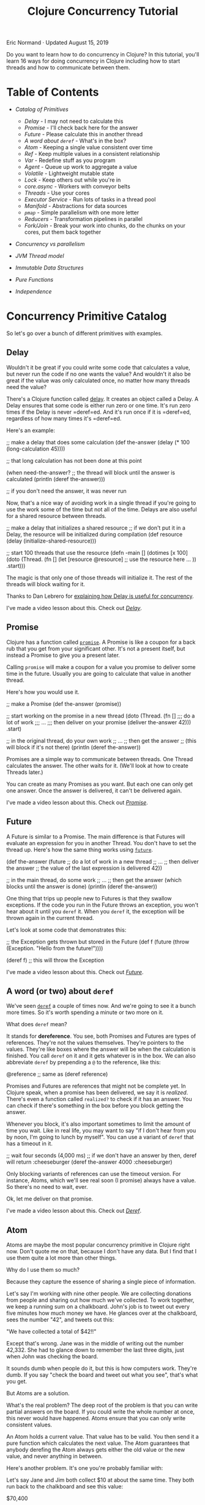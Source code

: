 #+title: Clojure Concurrency Tutorial
  :PROPERTIES:
  :CUSTOM_ID: clojure-concurrency-tutorial :CLASS: entry-title
  :END:

Eric Normand · Updated August 15, 2019

Do you want to learn how to do concurrency in Clojure? In this tutorial, you'll
learn 16 ways for doing concurrency in Clojure including how to start threads
and how to communicate between them.

* Table of Contents
  :PROPERTIES:
  :CUSTOM_ID: table-of-contents
  :END:

-  [[catalog][Catalog of Primitives]]

   -  [[delay][Delay]] - I may not need to calculate this
   -  [[promise][Promise]] - I'll check back here for the answer
   -  [[future][Future]] - Please calculate this in another thread
   -  [[deref][A word about =deref=]] - What's in the box?
   -  [[atom][Atom]] - Keeping a single value consistent over time
   -  [[ref][Ref]] - Keep multiple values in a consistent relationship
   -  [[var][Var]] - Redefine stuff as you program
   -  [[agent][Agent]] - Queue up work to aggregate a value
   -  [[volatile][Volatile]] - Lightweight mutable state
   -  [[lock][Lock]] - Keep others out while you're in
   -  [[core.async][core.async]] - Workers with conveyor belts
   -  [[threads][Threads]] - Use your cores
   -  [[executorservice][Executor Service]] - Run lots of tasks in a thread pool
   -  [[manifold][Manifold]] - Abstractions for data sources
   -  [[pmap][=pmap=]] - Simple parallelism with one more letter
   -  [[reducers][Reducers]] - Transformation pipelines in parallel
   -  [[forkjoin][Fork/Join]] - Break your work into chunks, do the chunks on your cores, put
     them back together

-  [[secret][Concurrency vs parallelism]]
-  [[threadsjvm][JVM Thread model]]
-  [[ds][Immutable Data Structures]]
-  [[pure][Pure Functions]]
-  [[independence][Independence]]

* Concurrency Primitive Catalog
  :PROPERTIES:
  :CUSTOM_ID: catalog
  :END:

So let's go over a bunch of different primitives with examples.

** Delay
   :PROPERTIES:
   :CUSTOM_ID: delay
   :END:

Wouldn't it be great if you could write some code that calculates a value, but
never run the code if no one wants the value? And wouldn't it also be great if
the value was only calculated once, no matter how many threads need the value?

There's a Clojure function called [[https://clojuredocs.org/clojure.core/delay][delay]]. It creates an object called a Delay. A
Delay ensures that some code is either run zero or one time. It's run zero times
if the Delay is never =deref=ed. And it's run once if it is =deref=ed,
regardless of how many times it's =deref=ed.

Here's an example:

#+begin_example clojure
    ;; make a delay that does some calculation
    (def the-answer (delay (* 100 (long-calculation 45))))

    ;; that long calculation has not been done at this point

    (when need-the-answer?
      ;; the thread will block until the answer is calculated
      (println (deref the-answer)))

    ;; if you don't need the answer, it was never run
#+end_example

Now, that's a nice way of avoiding work in a single thread if you're going to
use the work some of the time but not all of the time. Delays are also useful
for a shared resource between threads.

#+begin_example clojure
    ;; make a delay that initializes a shared resource
    ;; if we don't put it in a Delay, the resource will be initialized during compilation
    (def resource (delay (initialize-shared-resource)))

    ;; start 100 threads that use the resource
    (defn -main []
      (dotimes [x 100]
        (doto (Thread. (fn []
                         (let [resource @resource]
                           ;; use the resource here ...
                           ))
          .start)))
#+end_example

The magic is that only one of those threads will initialize it. The rest of the
threads will block waiting for it.

Thanks to Dan Lebrero for [[http://danlebrero.com/2017/06/12/delay-clojure-forgotten-concurrency-primitive/][explaining how Delay is useful for concurrency]].

I've made a video lesson about this. Check out [[https://purelyfunctional.tv/lesson/delay/][/Delay/]].

** Promise
   :PROPERTIES:
   :CUSTOM_ID: promise
   :END:

Clojure has a function called [[https://clojuredocs.org/clojure.core/promise][=promise=]]. A Promise is like a coupon for a back
rub that you get from your significant other. It's not a present itself, but
instead a Promise to give you a present later.

Calling =promise= will make a coupon for a value you promise to deliver some time
in the future. Usually you are going to calculate that value in another thread.

Here's how you would use it.

#+begin_example clojure
    ;; make a Promise
    (def the-answer (promise))

    ;; start working on the promise in a new thread
    (doto (Thread. (fn []
                     ;;; do a lot of work
                     ;;; ...
                     ;;; then deliver on your promise
                     (deliver the-answer 42)))
      .start)

    ;; in the original thread, do your own work
    ;; ...
    ;; then get the answer
    ;; (this will block if it's not there)
    (println (deref the-answer))
#+end_example

Promises are a simple way to communicate between threads. One Thread calculates
the answer. The other waits for it. (We'll look at how to create Threads later.)

You can create as many Promises as you want. But each one can only get one
answer. Once the answer is delivered, it can't be delivered again.

I've made a video lesson about this. Check out [[https://purelyfunctional.tv/lesson/promise/][/Promise/]].

** Future
   :PROPERTIES:
   :CUSTOM_ID: future
   :END:

A Future is similar to a Promise. The main difference is that Futures will
evaluate an expression for you in another Thread. You don't have to set the
thread up. Here's how the same thing works using [[https://clojuredocs.org/clojure.core/future][=future=]].

#+begin_example clojure
    (def the-answer (future
                       ;; do a lot of work in a new thread
                       ;; ...
                       ;; then deliver the answer
                       ;; the value of the last expression is delivered
                       42))

    ;; in the main thread, do some work
    ;; ...
    ;; then get the answer (which blocks until the answer is done)
    (println (deref the-answer))
#+end_example

One thing that trips up people new to Futures is that they swallow exceptions.
If the code you run in the Future throws an exception, you won't hear about it
until you =deref= it. When you =deref= it, the exception will be thrown again in the
current thread.

Let's look at some code that demonstrates this:

#+begin_example clojure
    ;; the Exception gets thrown but stored in the Future
    (def f (future (throw (Exception. "Hello from the future!"))))

    (deref f) ;; this will throw the Exception
#+end_example

I've made a video lesson about this. Check out [[https://purelyfunctional.tv/lesson/future/][/Future/]].

** A word (or two) about =deref=
   :PROPERTIES:
   :CUSTOM_ID: deref
   :END:

We've seen [[https://clojuredocs.org/clojure.core/deref][=deref=]] a couple of times now. And we're going to see it a bunch more
times. So it's worth spending a minute or two more on it.

What does =deref= mean?

It stands for *dereference*. You see, both Promises and Futures are types of
references. They're not the values themselves. They're pointers to the values.
They're like boxes where the answer will be when the calculation is finished.
You call =deref= on it and it gets whatever is in the box. We can also abbreviate
=deref= by prepending a =@= to the reference, like this:

#+begin_example clojure
    @reference ;; same as (deref reference)
#+end_example

Promises and Futures are references that might not be complete yet. In Clojure
speak, when a promise has been delivered, we say it is /realized/. There's even a
function called =realized?= to check if it has an answer. You can check if there's
something in the box before you block getting the answer.

Whenever you block, it's also important sometimes to limit the amount of time
you wait. Like in real life, you may want to say "if I don't hear from you by
noon, I'm going to lunch by myself". You can use a variant of =deref= that has a
timeout in it.

#+begin_example clojure
    ;; wait four seconds (4,000 ms)
    ;; if we don't have an answer by then, deref will return :cheeseburger
    (deref the-answer 4000 :cheeseburger)
#+end_example

Only blocking variants of references can use the timeout version. For instance,
Atoms, which we'll see real soon (I promise) always have a value. So there's no
need to wait, ever.

Ok, let me deliver on that promise.

I've made a video lesson about this. Check out [[https://purelyfunctional.tv/lesson/deref/][/Deref/]].

** Atom
   :PROPERTIES:
   :CUSTOM_ID: atom
   :END:

Atoms are maybe the most popular concurrency primitive in Clojure right now.
Don't quote me on that, because I don't have any data. But I find that I use
them quite a lot more than other things.

Why do I use them so much?

Because they capture the essence of sharing a single piece of information.

Let's say I'm working with nine other people. We are collecting donations from
people and sharing out how much we've collected. To work together, we keep a
running sum on a chalkboard. John's job is to tweet out every five minutes how
much money we have. He glances over at the chalkboard, sees the number "42", and
tweets out this:

"We have collected a total of $42!!"

Except that's wrong. Jane was in the middle of writing out the number 42,332.
She had to glance down to remember the last three digits, just when John was
checking the board.

It sounds dumb when people do it, but this is how computers work. They're dumb.
If you say "check the board and tweet out what you see", that's what you get.

But Atoms are a solution.

What's the real problem? The deep root of the problem is that you can write
partial answers on the board. If you could write the whole number at once, this
never would have happened. Atoms ensure that you can only write consistent
values.

An Atom holds a current value. That value has to be valid. You then send it a
pure function which calculates the next value. The Atom guarantees that anybody
derefing the Atom always gets either the old value or the new value, and never
anything in between.

Here's another problem. It's one you're probably familiar with:

Let's say Jane and Jim both collect $10 at about the same time. They both run
back to the chalkboard and see this value:

$70,400

Great! They both pull out their calculators, type in the number, then add 10.
Jane finishes first, erases the chalkboard, and write $70,410. She runs back out
to get more donations. Then Jim erases the board. And writes $70,410. The same
number!

They both were following a correct algorithm. Get the number, add your
additions, then write it on the board. But when two people are involved, they
need to coordinate a little better. Again, this is dumb when people are doing
it, but it's what happens when threads share memory without coordination.

Let's see an example of using Atoms to prevent this problem.

#+begin_example clojure
    ;; create an Atom with initially no money
    (def donation-count (atom 0))

    ;; start 9 people collecting money (9 threads)
    (dotimes [_ 9]
      (doto (Thread. (fn []
                       ;; wait three seconds
                       (Thread/sleep 3000)
                       ;; go collect $1
                       (swap! donation-count inc)
                       ;; do it again
                       (recur)))
        .start))

    ;; start one person tweeting
    (doto (Thread. (fn []
                     ;; wait 100 seconds
                     (Thread/sleep 100000)
                     (tweet (str "We collected $" @donation-count " total!"))))
      .start)
#+end_example

There's our friend =deref= again. An Atom is a reference to a value, and derefing
it gives you the value. But what's [[https://clojuredocs.org/clojure.core/swap!][=swap!=]]?

=swap!= is the function for modifying the current value of the Atom. Let's look at
the arguments:

#+begin_example clojure
    (swap!
      donation-count ;; the Atom
      inc            ;; the function
      )
#+end_example

=swap!= takes the current value of the Atom, calls the function on it (in this
case, =inc=), and sets the new value. However, just before setting the new value,
it checks to make sure the old value is still in there. If it's different, it
starts over. It calls the function again with the new value it found. It keeps
doing this until it finally writes the value. Because it can check the value and
write it in one go, it's an atomic operation, hence the name.

That means the function can get called multiple times. That means it needs to be
a *pure function*. Another thing is that you can't control the order of the
function calls. If multiple threads are swapping to an Atom at the same time,
order is out of the window. So make sure your functions are independent of
order, like we talked about before.

For instance, incrementing (=inc=) is independent of order. After all the =inc=s
are in, you'll have the same answer, regardless of order.

So, with all of those requirements, what benefits do you get from an Atom?

Let me explain.

Atoms give you a very important guarantee: you can look at the current value of
the Atom (with =deref=) at any time and know that, at that time, the value was
current. It was valid. It might not be current forever, but it was a valid
answer. For instance, in our donations example, the value in the Atom is always
the sum of some subset of donations. Any time you check the Atom, it was a valid
count of money.

Let's look a bit more at the =swap!= function. We were calling =inc=, which adds
one. What if you want to add more than just $1 each time?

#+begin_example clojure
    (swap! donation-count (fn [x] (+ x 10)))
#+end_example

Okay, see, we can add 10, or whatever number you want. But this is such a common
case that there's a shortcut. See, you're calling =+= with the current value of
the Atom (here called =x=) and a second argument (=10=). Here's the same thing but
using the shortcut:

#+begin_example clojure
    (swap! donation-count + 10)
#+end_example

This shortcut trips people up. The arguments are in a funny order, but we can
take it step by step:

#+begin_example clojure
    (swap!
      donation-count ;; the Atom
      +              ;; the function
      ;;             ;; current value of Atom goes here!
      10             ;; the second argument
      ;;             ;; the third argument
      ;;             ;; the fourth argument, etc
      )
#+end_example

I've used semicolons up there as placeholders for arguments. But we can see
what's going on there: the current value of the Atom gets put as the first
argument.

Okay, I'm going to wipe the sweat off my brow. Because next up we're looking at
the biggest, most powerful reference type in Clojure.

I've made a video lesson about this. Check out [[https://purelyfunctional.tv/lesson/keeping-state-consistent-with-atoms/][/Keeping state consistent with
Atoms/]].

** Ref
   :PROPERTIES:
   :CUSTOM_ID: ref
   :END:

Listen, back in 2008/2009, everybody was talking about Refs. Why? Because they
were Software Transactional Memory (STM), which was so hot in Clojure and one of
the things that made it special. After a few years, it turns out that Atoms,
which are much simpler, are good enough for most purposes. But the STM is still
in there and people do use it.

When should you use it?

If we look at an Atom, it only holds one value. That value can be complex (a
nested [[/guide/clojure-collections/][collection]], for instance), but it's just one value. If you have two
Atoms, there's no way to make sure they stay in relationship. For example, you
can't make one Atom always be twice the value of another. Why? Because some
thread could read the Atoms after you change one but before you change the
other.

Refs solve this problem. You can read from and modify multiple Refs inside of a
transaction. Observers on the outside of the transaction cannot see the
intermediate values. Nice!

Basically, Refs let you read and write to two chalkboards without any time
passing between the first chalkboard and the second.

Let's look at some code:

#+begin_example clojure
    (def total-donations (ref 0))

    (def count-donations (ref 0))

    ;; start 9 people collecting money
    (dotimes [_ 9]
      (doto (Thread. (fn []
                       ;; go collect $10
                       ;; ...
                       (dosync
                         ;; record $10
                         (alter total-donations + 10)
                         ;; record one donation
                         (alter count-donations inc))
                       ;; do it again
                       (recur)))
        .start))

    ;; start one person tweeting the total
    (doto (Thread. (fn []
                     ;; wait 100 seconds
                     (Thread/sleep 100000)
                     (tweet (str "We collected $" @total-donations " total!"))))
      .start)

    ;; start one person tweeting the average
    (doto (Thread. (fn []
                     ;; wait 100 seconds
                     (Thread/sleep 100000)
                     (when (pos? @count-donations)
                       (tweet (str "Average donation: $" (double (dosync (/ @total-donations @count-donations))))))))
      .start)
#+end_example

[[https://clojuredocs.org/clojure.core/dosync][=dosync=]] means "do synchronized". It means that everything in there is within a
/transaction/. Transactions give you some guarantees: if any funny business
happens in that transaction (an exception is thrown, for example), the
transaction will be aborted like it never happened. Inside of that transaction,
you have a consistent view of all of the Refs you dereference. Any changes you
make are visible to you from the inside, but not to others outside of the
transaction, until the transaction completes. It's like you're in a little time
bubble.

As a cost for these guarantees, you have to obey a few rules. First, no side
effects in a transaction. The transaction can be run multiple times. Also notice
that like Atoms, you can't guarantee the order.

Also notice that instead of using =swap!=, you use [[https://clojuredocs.org/clojure.core/alter][=alter=]]. But it's very similar.
You can even do the extra arguments thing like we do above.

I've made a video lesson about this. Check out [[https://purelyfunctional.tv/lesson/ref/][/Ref/]].

** Var
   :PROPERTIES:
   :CUSTOM_ID: var
   :END:

We need to talk about Vars a little. But before I do, let me say this: you
almost never use Vars directly as a concurrency primitive. So I'm not going to
go deep into them. But they're important. We have to talk about them.

Whenever you define a variable using =def= or =defn=, you create a Var. They're
references like Refs and Atoms. That means they're mutable. You can change the
value of a Var. And we use that all the time while we're doing *interactive
development*. We define a function, we realize it's not quite right, so we
redefine it. That redefinition changes what's called the *root value* of the Var.

In addition to the root value, Vars can have a different value per-thread. This
lets different threads use different *dynamic scopes* with the same Var.

Vars are one of those things that recede into the background. You rarely use
them explicitly. They are there only to support interactive development and
dynamic scope.

I've made a video lesson about this. Check out [[https://purelyfunctional.tv/lesson/vars/][/Vars/]].

** Agent
   :PROPERTIES:
   :CUSTOM_ID: agent
   :END:

For some reason, whenever you mention Agents, people think of *Actors*, which are
found in Erlang. They're definitely not the same. An Actor receives messages,
does some work based on which message they receive, then listens for more
messages. Agents, on the other hand, hold state like an Atom or a Ref.

It's best to compare Agents to Atoms. Like Atoms, Agents are /uncoordinated/. You
can't modify two Agents with any kind of guarantees. The difference is all about
which thread does the work. When you =swap!= an Atom, the processing happens in
the current thread. The thread keeps retrying the computation until it
successfully saves to the Atom (or throws an exception). But everything you do
to an Atom happens in the current thread.

Calling [[https://clojuredocs.org/clojure.core/send][=send=]] on an Agent, on the other hand, runs the computation on another
thread. The call to =send= returns immediately after adding a job to a work queue
that will be processed by a thread pool. So it's like an Atom, but stuff happens
on another thread.

Let's look at the interface to Agent. =send= is the Agent equivalent of =swap!= and
=alter=. Like I said, =send= will process the computation in a thread pool. You use
thread pools for quick tasks, like adding or string concatenation. If your task
will take a long time--a long computation or I/O--you could quickly overwhelm
all of the threads in the pool and keep them too busy to take on more work. If
your function does do lots of work, Clojure gives you a function called
[[https://clojuredocs.org/clojure.core/send-off][=send-off=]], which runs each task in its own thread. Use that if you're doing I/O
or a lot of computation.

Let's write a simple summing function that stores the answer in an Agent.

#+begin_example clojure
    (def sum (agent 0)) ;; create an agent initialized to 0

    (def numbers [0 9 3 4 5 5 4 44 4 2 5 6 7 775 ...])

    (doseq [x numbers]
      (send sum + x)) ;; add x to the current value

    (await sum) ;; wait until all sent actions are done

    (println @sum) ;; should have the answer
#+end_example

It might be easy to think that this happens in parallel. Even though it's
happening on multiple threads, it's not parallel. Each Agent has its own queue
of tasks, and they are done in the order they are received, one at a time. So
it's not parallel. If you want parallelism with Agents, you have to have many
Agents.

How can we make this sum parallel? Easy. Just make multiple Agents in a loop.

#+begin_example clojure
    ;; make 10 agents initialized to zero
    (def sums (map agent (repeat 10 0)))

    (def numbers (range 1000000)) ;; one million numbers

    ;; loop through all numbers and round-robin the agents
    (doseq [[x agent] (map vector numbers (cycle sums))]
      (send agent + x))

    ;; wait at most 10 seconds
    (apply await-for 10000 sums)

    ;; sum up the answers in all ten agents
    (println (apply + (map deref sums)))
#+end_example

Of course, summing is just an example. It's probably not worth queuing up a task
that just adds (addition is faster than queuing). But this shows how to do any
kind of work in parallel.

In this example, all agents get the same number of tasks. What happens if some
tasks take longer than others? That means that some Agents will be idle while
others are still working. How can you prevent that?

The answer, predictably, is to add another level of indirection.

Instead of round-robin, we should add our numbers to a queue that the agents
pull from when they're ready for more work.

#+begin_example clojure
    ;; make 10 agents initialized to zero
    (def sums (map agent (repeat 10 0)))

    (def numbers (agent (range 1000000))) ;; one million numbers in an agent

    (defn dequeue-and-add [sum-agent]
      (letfn [(add [current-sum x]
                ;; do the addition
                (let [new-sum (+ current-sum x)]
                  ;; when we're done, schedule the next dequeue
                  (send numbers dequeue)
                  ;; return the new value of the Agent
                  new-sum))
              (dequeue [xs]
                  ;; check if there's more to do
                  (when (not (empty? xs))
                    ;; send the first number to the Agent
                    (send sum-agent add (first xs)))
                    ;; return the other numbers for other Agents
                    (rest xs))]
        (send numbers dequeue)))

    ;; start all 10 Agents working
    (doseq [sum-agent sums]
      (dequeue-and-add sum-agent))

    ;; wait for all the numbers to be cleared from the queue
    (loop []
      (when (seq @numbers)
        (Thread/sleep 1000)
        (recur)))

    ;; sum up the answers in all ten agents
    (println (apply + (map deref sums)))
#+end_example

We're using a *hand off* pattern. In =dequeue-and-add= above, =add= triggers =dequeue=
and =dequeue= triggers =add=. =dequeue= takes a number from the =numbers= Agent and =add=
adds it to the summing Agent.

We can't use [[https://clojuredocs.org/clojure.core/await][=await=]] on this one because the Agents use a hand off pattern.
There will be times when there are no tasks queued on an Agent because it is
waiting for another task to finish on another Agent. We have to be clever and
wait for the queue to process. You should probably add a timeout to that, in
case the queue never does empty.

What about errors?

Well, that's really interesting. If your task throws an exception, it gets
stored inside the Agent (not as the Agent's state). Once there's an exception,
no more tasks will be processed. You can check if an Agent has failed by calling
[[https://clojuredocs.org/clojure.core/agent-error][=agent-error=]] on it. It will return the exception (or =nil= if there isn't one).
Then you can clear it with [[https://clojuredocs.org/clojure.core/restart-agent][=restart-agent=]]. You can have the Agent automatically
handle its own errors with [[https://clojuredocs.org/clojure.core/set-error-handler!][=set-error-handler!=]]. You pass it a function of two
arguments (the agent and the exception) and you can handle the error.

Agents are really flexible, but as you can see, the code can get kind of
complicated. For doing stuff in parallel, I'd probably use other options, like
reducers (for pure functions) and =ExecutorService= (for blocking tasks).

Agents are nice for things where you have a value that needs to be accumulated
to over time and you want to do a calculation on it in another thread. They can
also do side effects in the function you send them, because they're queued up
instead of competing.

I've made a video lesson about this. Check out [[https://purelyfunctional.tv/lesson/agents/][/Agents/]].

** Volatile
   :PROPERTIES:
   :CUSTOM_ID: volatile
   :END:

Clojure 1.7 introduced a new type of mutable reference called =volatile=.
Volatiles are used primarily as a way to hold mutable state inside of a stateful
transducer. They are, however, useful in certain limited cases outside of
transducers.

We'll get to that. But first, what are they? Volatiles are mutable references,
like atoms, refs, and agents. However, they do not impose any transactional
disciplines as the others do. The only concession to concurrency is that
volatiles force other threads to get fresh values of it every time.

That requires a bit of background. Please excuse the Java. I'll keep it easy.

Let's say I have 2 cores on my machine, and two threads running. I also have
some flag variable that is shared between them.

*Shared Flag*

#+begin_example clojure
    boolean keepRunning = true;
#+end_example

*Thread 1*

#+begin_example clojure
    void run() {
      Thread.sleep(10000); // sleep for 10 seconds
      keepRunning = false;
    }
#+end_example

*Thread 2*

#+begin_example clojure
    void run() {
      while(keepRunning) { // stop looping when flag is false
        Thread.sleep(1000); // sleep for 1 second
        println("Still running!");
      }
    }
#+end_example

One thread is supposed to communicate with the other thread. After 10 seconds,
Thread 1 will tell Thread 2 to stop by setting the flag to =false=.

Here's the thing: this may or may not work.

Modern CPUs share memory between the cores, but each core has its own local
cache. The cores are allowed to copy data it will use from main memory into its
cache. If it does that, it will never check the main memory for changes again.
Thread 2 will loop forever.

So, depending on how the cache is used, the cores involved, and even how the JIT
has inlined methods and cached values locally, etc, this could have different
behavior. Ouch.

Java's solution is the keyword =volatile=, which is where this primitive gets its
name. You put =volatile= in front of the variable and it will force all reads to
go to main memory. It will be slower, but it will be correct.

*Shared Flag*

#+begin_example clojure
    volatile boolean keepRunning = false;
#+end_example

Back to Clojure. Volatiles in Clojure, [[https://github.com/clojure/clojure/blob/clojure-1.9.0/src/jvm/clojure/lang/Volatile.java#L15][under the hood]], are just a single mutable
variable with =volatile= on them. It makes sure that reads are not cached.

As such, volatiles are useful for communicating something from one thread (the
writer) to many threads (the readers). It can be used for a single thread to
hold and mutate state for later. Or for one thread to tell other threads
something, like when to stop looping.

Let's look at our Java example translated to Clojure.

#+begin_example clojure
    (def keep-running? (volatile true))

    (def thread1 (doto (Thread. (fn []
                                    (Thread/sleep 10000)
                                    (vreset! keep-running? false)))
                       (.start)))

    (def thread2 (doto (Thread. (fn []
                                    (while @keep-running?
                                      (Thread/sleep 1000)
                                      (println "Still running!"))))
                       (.start))
#+end_example

Or how about as a mute switch?

#+begin_example clojure
    (def mute? (volatile false))

    (defn mute! []
      (vreset! mute? true))

    (defn unmute! []
      (vreset! mute? false))

    ;; only call this from the UI thread!!
    (defn toggle-mute! []
      (vswap! mute? not))

    ;; start 10 threads
    (doseq [id (range 10)]
           (while true ;; run forever
             (Thread/sleep 1000)
             (when-not @mute? ;; only print while unmuted
               (println "Ping!" id))))
#+end_example

*When to use them*

In general, volatiles are a lot like atoms. However, there is no atomicity
enforced like you would get with atoms and =swap!=. They are much faster and more
dangerous to use.

There are three scenarios where you can use volatiles safely.

*1. Single thread writing and reading*

In the simplest case, you're not doing any concurrency since you're not sharing
the resource. In this case, volatiles are fine. However, if you're doing this,
there is probably a more functional way to write your code that will be just as
fast. I don't recommend this option.

Regardless, here's an example for clarity (but don't do it):

#+begin_example clojure
    ;; sum numbers 1 to 1000000
    (let [sum (volatile! 0)]
      (doseq [n (range 1000000)]
        (vswap! sum + n))
      @sum)
#+end_example

*2. n>1 threads writing, m>=1 threads reading*

If you've got a different thread (or multiple threads) reading the values in the
volatile, you are sharing it so you have to be careful. Further, if you've got
multiple writers, you've got to be extra careful. Writes are not atomic.
Different threads can overwrite each other.

In this case, the way to stay safe is to never read the volatile from the
writing threads. That means never use =deref= (or =@=) and also never use =vswap!=.
=vswap!= does an implicit read to calculate the next value. The writing threads
have to use =vreset!=.

If you do need to read from the volatile or you can't follow this rule, use an
atom instead.

Here's an example. Let's say you've got 10 threads checking ten humidity sensors
in your factory. Each sensor gets a new reading about every 5 seconds. You want
to have a place where you store the /latest/ reading, regardless of which sensor
it came from. Another thread can poll that place every second. This example is
contrived, which may imply that this case isn't that common.

#+begin_example clojure
    (def latest-humidity (volatile! nil))

    ;; writing threads
    (doseq [sensor-id (range 10)]
      (doto (Thread. (fn []
                         (while true
                           (Thread/sleep 5000) ;; sleep 5 seconds
                           (let [r (read-sensor sensor-id)]
                             (vreset! latest-humidity r)))))
            (.start)))

    ;; polling thread (can have multiple reader threads)
    (doto (Thread. (fn []
                       (while true
                         (Thread/sleep 1)
                         (let [r @latest-humidity]
                           (println "Latest humidity reading" r))))))
#+end_example

*3. 1 thread writing, m>=1 threads reading*

If you only have one thread writing, it's much easier. You can read and write
from the same thread. That means you can use the full spectrum of =deref=, =vswap!=,
and =vreset!=.

Let's expand on the humidity sensor example. This time, it will be much more
useful. We still have 10 sensors. This time, we want to record the highest
humidity recorded that day. If the humidity gets too high, the goods in the
factory will be ruined. In order to use a volatile, we have to do all of the
reading from a single thread.

#+begin_example clojure
    (def highest-humidity (volatile! Long/MIN_VALUE))

    ;; single writing thread 
    (doto (Thread. (fn []
                       (while true
                         (Thread/sleep 5000) ;; sleep 5 seconds
                         ;; loop through all sensors
                         (doseq [sensor-id (range 10)]
                           (let [r (read-sensor sensor-id)]
                             ;; we can use vswap! to keep track of the max
                             (vswap! highest-humidity max r))))))
          (.start))

    ;; polling thread (can have multiple reader threads)
    (doto (Thread. (fn []
                       (while true
                         (Thread/sleep 1)
                         (let [r @latest-humidity]
                           (println "Highest humidity reading" r))))))
#+end_example

Those examples should work, but I'd like to reiterate: I would probably use an
atom unless performance was critical and it was clear that using atoms was a
bottleneck. Atoms are easier to work with and they have a similar interface.
Their only downside with respect to volatiles is that atoms are slower.

** Lock
   :PROPERTIES:
   :CUSTOM_ID: lock
   :END:

Locks are the traditional, old-school way of coordinating access to resources.
Like a lock on your bathroom, software locks make sure only one person is using
that resource (the bathroom) at the same time. We call that *mutual exclusion*: if
I'm in the bathroom, you can't be in here. I exclude you and you exclude me.
While a thread has a lock, it can act like it's the only thread that has that
resource. It's a very low-level way of coordinating, but sometimes that's
exactly what you want.

All JVM objects have a lock built in. You usually don't notice, but it's how
Java implements the =synchronized= keyword. So all you need to create a lock is to
create an =Object=.

Let's solve an actual problem using locks. If you have many threads all printing
to the console at the same time, very often you'll see that the lines are mixed
up. Two threads that print at exactly the same time will send their characters
at the same time, and the line is just messed up.

#+begin_example clojure
    (defn log [& args]
      (apply println args))

    ;; Thread 1
    (log "INFO 2017-4-29: Starting database connection.")

    ;; Thread 2
    (log "WARNING 2017-4-29: Cannot find configuration file, using defaults.")
#+end_example

Instead of the following, which is what you want:

#+begin_example clojure
    INFO 2017-4-29: Starting database connection.
    WARNING 2017-4-29: Cannot find configuration file, using defaults.
#+end_example

You get something like this:

#+begin_example clojure
    INFO 20WARN17-4-29: StartingING 2017-4-29: Cannot find configuration file, database connection.
#+end_example

The characters from the two =println=s got mixed up. They were being sent to
standard out at the same time from two different Threads.

What's the solution?

Lock an object so that only one Thread can be in some code at the same time.

#+begin_example clojure
    ;; construct an Object just for its lock
    (def log-lock (Object.))

    (defn log [& args]
      (locking log-lock
        (apply println args)))
#+end_example

Now you can call =log= in many different Threads. The lines will always come out
okay.

Like I said, =locking= is a low-level tool. I don't know if I've ever used it in
production. But if you have some resource shared by multiple Threads, this is a
simple way to let them share it safely.

I've made a video lesson about this. Check out [[https://purelyfunctional.tv/lesson/locking/][/Locking/]].

** core.async
   :PROPERTIES:
   :CUSTOM_ID: core.async
   :END:

If you've written Clojure, you've probably heard of [[https://github.com/clojure/core.async][core.async]]. core.async is a
great library for doing parallel processing. The reason is simple: it's a very
lightweight way to break down tasks and communicate between the tasks.

You create a task by using the [[https://clojuredocs.org/clojure.core.async/go][=go=]] macro. All of the code inside of a =go= block
will be executed in a *Process*. Processes are lighter weight than Threads and so
are better for breaking stuff up even more than you normally would with Threads.

Processes can communicate using lightweight queues called *Channels*. The [[https://purelyfunctional.tv/guide/clojure-collections/#patterns][patterns]]
are endless, but just as an example, you could create one Process that puts
values onto a Channel and another Process that consumes them. Channels ensure
that Processes wait for each other and that each value on the Channel is
delivered only once.

Let's look at some code:

#+begin_example clojure
    (require [clojure.core.async :as async])

    ;; create a channel with a buffer of up to 100 values
    (def number-chan (async/chan 100))
    ;; Atom where we keep the sum
    (def sum (atom 0))

    ;; start 100 go processes taking numbers from number-chan
    ;; and adding them to the sum Atom
    (dotimes [_ 100]
      (go
        (loop []
          (let [number (async/<! number-chan)]
            (swap! sum + number))
          (recur))))

    ;; create a go process that adds the numbers 0-1 million
    ;; to the channel
    (go
      (doseq [x (range 1000000)]
        (async/>! number-chan x)))
#+end_example

You take from a Channel with the function [[https://clojuredocs.org/clojure.core.async/<!][<!]] and put to a Channel with [[https://clojuredocs.org/clojure.core.async/>!][>!]]. If
you try to take and there is no value, your Process will "park" and wait for a
value. If you put and there is no room for new values, your Process will "park"
and wait for room on the Channel. Because things wait, it means you can
coordinate. You can say "Let's each go do some work and meet back here when
we're done."

core.async uses
[[https://en.wikipedia.org/wiki/Communicating_sequential_processes][Communicating
Sequential Processes]] (CSP), which is an algebra for building concurrent
systems. It's the same abstraction that the [[https://golang.org/][Go programming language]] uses.

This is just a very short introduction to a very big topic. You can learn more
about core.async from these resources:

-  [[https://www.infoq.com/presentations/clojure-core-async][Clojure core.async]]: a presentation by Rich Hickey at Strange Loop.
-  [[http://pftv.wpengine.com/courses/clojure-core-async/][Clojure core.async]]: my course on the topic.
-  [[http://pftv.wpengine.com/courses/core-async-patterns/][core.async Patterns]]: an advanced course where you learn interesting patterns
  for using core.async.
-  [[http://www.braveclojure.com/core-async/][Mastering Concurrent Processes with core.async]]: The excellent chapter from
  /Clojure for the Brave and True/.

   I've made a video lesson about this. Check out [[https://purelyfunctional.tv/lesson/core-async/][/Core Async/]].

** Threads
   :PROPERTIES:
   :CUSTOM_ID: threads
   :END:

You can create Threads in Java very easily by constructing the
[[https://docs.oracle.com/javase/8/docs/api/java/lang/Thread.html][=java.lang.Thread=]] class. Java has the concept of a =Runnable=, which is an
interface with a method called =run()= that returns nothing. If you want to run
something in another thread, you pass a =Runnable= to the constructor of a =Thread=,
then start it. Luckily, Clojure has thought of this. You can use a function of
zero arguments directly as a =Runnable=.

#+begin_example clojure
    ;; create a Thread
    (def thread (Thread. (fn [] ;; 0 arguments
                           ;; this will run in a new Thread
                           (println 1 2 3))))

    ;; the thread won't run until you start it
    (.start thread)
#+end_example

Threads are easy to use in Java, but there are some things to keep in mind.
First of all, Threads cannot be stopped from the outside. The only way to stop a
Thread is for the function you pass it to reach the end of execution. That means
if you create an infinite loop, that Thread will run forever. Just be aware!

So how do you stop a JVM Thread? You have to code it to watch for a signal.
Maybe you set up a Promise that it checks. When the Promise is delivered, the
Thread will stop executing.

Which brings us to the second point, there is no built-in way to communicate
with a Thread. The Threads share memory, so they have access to all of the
objects in scope. So you can use something like a Promise or a core.async
channel.

Finally, there's no way to communicate out of the Thread. The return value of
your function is discarded. If you do need to get a value out, you can put the
value in a Promise, or otherwise store it in a Ref or Atom. For heavy-duty
communication between Threads, consider core.async.

Wait. There's one more thing:

The JVM won't exit until all Threads are finished. When you're running Threads
and you want to shut down the JVM, you have to call =System.exit()=. In Clojure,
that looks like this:

#+begin_example clojure
    (System/exit 0) ;; 0 means success, it's the Unix exit code
#+end_example

-  [[https://docs.oracle.com/javase/tutorial/essential/concurrency/runthread.html][Defining and Starting a Thread]]: A tutorial from Oracle.
-  [[http://pftv.wpengine.com/jvm-clojure/java-threads/][Java Threads]]: A lesson in my JVM course about starting and stopping threads.

   I've made a video lesson about this. Check out [[https://purelyfunctional.tv/lesson/threads/][/Threads/]].

** Excutor Service
   :PROPERTIES:
   :CUSTOM_ID: executorservice
   :END:

The Java standard library contains something called an =ExecutorService=. If you
have a bunch of similar tasks that need to be run in parallel, =ExecutorService=
is your friend.

What does it do?

You set up a thread pool and a queue feeding that thread pool. Those make up
your =ExecutorService=. You hand the =ExecutorService= "tasks". The tasks get queued
up and pulled off by the threads in the pool, executing them in parallel.

Tasks are just instances of =Callable=. Since in Clojure functions are instances
of =Callable=, it's super easy to just pass it functions of no arguments.

Let's see some code:

#+begin_example clojure
    (import 'java.util.concurrent.ExecutorService)
    (import 'java.util.concurrent.Executors)

    ;; create a thread pool with 4 threads
    (def service (Executors/newFixedThreadPool 4))

    ;; submit a task and save the Future
    (def f (.submit ^ExecutorService service    ;; we need to hint to tell it
                    ^Callable (fn []            ;; to use the Callable version
                                ;; do some work
                                ...)))

    ;; block on the Future
    (println @f)
#+end_example

Clojure Futures are also run in a similar way. If you need custom control of the
thread pool, you can do it yourself with an =ExecutorService=.

I've made a video lesson about this. Check out [[https://purelyfunctional.tv/lesson/executorservice/][/ExecutorService/]].

** Manifold
   :PROPERTIES:
   :CUSTOM_ID: manifold
   :END:

[[https://github.com/ztellman/manifold][Manifold]] is an interesting library from Zach Tellman. It is used as part of the
pervasive asynchrony found in [[http://aleph.io/][Aleph]], the high-throughput, asynchronous
networking library.

The interesting thing about Manifold is that it provides another level of
indirection which captures the essence of Futures, Promises, core.async
Channels, and even RxJava and ReactiveStreams.

If you're going to be doing a lot of asynchronous communication between your
threads, Manifold could be for you.

** =pmap=
   :PROPERTIES:
   :CUSTOM_ID: pmap
   :END:

I had to include [[https://clojuredocs.org/clojure.core/pmap][=clojure.core/pmap=]] here, just for completeness. It's a
parallel implementation of =clojure.core/map=. However, you should note that it's
very naïve. It is still lazy, like regular =map=, so it won't begin executing
until a value is needed. It keeps just ahead. However, the function you pass it
does get run in other Threads. If it is computationally intensive, you may want
to try =pmap=. Add one more letter and it makes your code parallel.

** Reducers
   :PROPERTIES:
   :CUSTOM_ID: reducers
   :END:

[[https://clojure.org/reference/reducers][Clojure reducers]] is a great library for executing things in parallel. Under the
hood, it uses Fork/Join. It also is custom-tuned to work with all of Clojure's
built-in data structures.

To execute things in parallel with reducers, use =clojure.core.reducers/fold=. It
is like =reduce= except it has two functions: one for reducing and one for
combining. The collection you pass it will be broken into chunks. Each chunk
will be reduced with the reducing function. The results are combined using the
combining function.

#+begin_example clojure
    (require '[clojure.core.reducers :as r])

    (def numbers (vec (range 1000000)))

    ;; sum numbers in parallel
    ;; when combining function and reducing function are the same,
    ;; you can use this arity
    (r/fold + numbers)

    ;; sum only even numbers
    ;; r/filter does not create intermediate lists
    (r/fold + (r/filter even? numbers))
#+end_example

The reducers library comes with Clojure. The main benefit is that =fold= can run
using Fork/Join, and so efficiently use many cores. In addition, the standard
sequence operations like =map=, =filter=, =drop=, =take=, and =cat= (concatenate) do not
create intermediate sequences as they do with the =clojure.core= versions. They
are specifically built to work in parallel using Fork/Join.

I've made a video lesson about this. Check out [[https://purelyfunctional.tv/lesson/reducers/][/Reducers/]].

** Fork/Join
   :PROPERTIES:
   :CUSTOM_ID: forkjoin
   :END:

Another system built into the Java standard library is called [[https://docs.oracle.com/javase/tutorial/essential/concurrency/forkjoin.html][Fork/Join]].
Fork/Join is a way to break up a job into tiny tasks that get distributed to all
of your cores. Fork/Join then reassembles the pieces into an answer.

I've made a video lesson about this. Check out [[https://purelyfunctional.tv/lesson/forkjoin/][/ForkJoin/]].

Let's write our own summation system again.

#+begin_example clojure
    (import 'java.util.concurrent.RecursiveTask)
    (import 'java.util.concurrent.ForkJoinPool)

    (def pool (ForkJoinPool.))

    (defn summation [numbers]
      (proxy [RecursiveTask] []
        (compute []
          (if (<= (count numbers) 512)
            ;; if the vector is small enough,
            ;; we just reduce over them
            (reduce + 0 numbers)
            ;; otherwise, we split the vector roughly in two
            ;; and recursively run two more tasks
            (let [half (quot (count numbers) 2)
                  f1 (summation (subvec numbers 0 half))
                  f2 (summation (subvec numbers half))]
              ;; do half the work in a new thread
              (.fork f2)
              ;; do the other half in this thread and combine
              (+ (.compute f1) (.join f2)))))))

    (defn sum [numbers]
      (.invoke pool (summation (vec numbers))))

    (def answer (sum (range 1000000)))
#+end_example

If we sum a great big list of numbers, it will get split into two halves until
the list is 512 items or less. When we split, we recursively call =.fork= on one
half, which will queue up the task for another thread. Meanwhile, since we have
the thread, we can continue computing the first half. =.join= will block on the
second half that is executing in another thread.

I know this isn't the best way to sum numbers, since addition doesn't really
care about order. But it is a good way to split up work done on an *associative*
operation. You will need to tune the size of the work done in one thread to make
it worth it to fork. In general, you probably will want to use Clojure reducers
for this kind of work. See below.

* The secret to understanding concurrency and parallelism
  :PROPERTIES:
  :CUSTOM_ID: secret
  :END:

A common question is "What is the difference between concurrency and
parallelism?". If it's confusing you, don't worry. They're almost the same and
the distinction is mostly academic. However, you're probably already used to
thinking about concurrency and parallelism. We actually encounter the difference
all the time in the real world.

*Let's look at an example: bank tellers.*

Imagine you walk into a bank. You see a row of tellers and a line of people
waiting. How many bank transactions can happen at the same time? Easy. It's the
same as the number of tellers. The *parallelism* of the bank is how many things
can happen at the exact same time. If there are four tellers, four things can
happen at the same time.

Even though there are only four tellers, all of those clients waiting in line
will be helped before the end of the day. They're basically competing over the
scarce resource of the teller's time. But because of the *concurrency* system set
up (the queue), they all know that their business will be handled eventually.

** Definitions
   :PROPERTIES:
   :CUSTOM_ID: concurrency-vs-parallelism
   :END:

*/concurrency/*: /ability to share resources (such as CPUs, RAM, databases, etc.)
safely and efficiently/

*/parallelism/*: /adding more resources to get the answer faster/

Thanks to [[https://www.youtube.com/watch?v=NsDE7E8sIdQ&t=514s][Brian Goetz]] for these definitions.

*Want another example?*

How about a bathroom shared among roommates. How many people can use it at once?
One. But somehow using a lock, the eight roommates can share it.

We can increase the parallelism by adding bathrooms. If you've got ten bathrooms
but only eight roommates, we've actually got more parallelism than concurrency.
The work of using the bathroom can't really be broken down any more to take
advantage of those two extra rooms. You can't go to the bathroom faster by using
two bathrooms.

*Let's go back down to one bathroom.*

With eight roommates sharing one bathroom, can you imagine maybe one roommate
doesn't get their fair share of bathroom time? Maybe they are slower running to
the bathroom when it's vacant. Those roommates could use a better system for
sharing that bathroom than a simple lock. This is where *concurrency primitives*
come in. Concurrency primitives are simple tools that you can use to build
concurrent systems that have the properties you need to solve your problem.

Want some real-world examples of concurrency primitives?

-  Locks
-  Queues
-  Schedules
-  Conveyor belts

We'll see more in a bit, where we'll catalog the ones that you get with Clojure.

But first, we saw how to increase parallelism. But how do you increase
concurrency? We already know you can't increase concurrency in the bathroom
example. The "unit of work" can't be split up any more. One person can't use two
bathrooms at the same time!

But you can do it in the bank example.

Let's say you have 100 bank tellers (100 parallelism) and 10 clients in line.
Obviously, no one will have to wait--except for those 90 tellers who are not
busy! Is there anything we can do to keep them busy to make the client's bank
experience go faster?

Yes. Because if you ask those clients, each one has multiple transactions. One
person has four checks to deposit. Another wants to do three separate transfers,
etc. The bank has set up their work so that each transaction is entirely
independent. You can hand each teller a check to deposit (with the deposit slip)
and all of your work can be done at the same time. One way to increase
concurrency is to break down the work to be done into independent chunks. You'd
be surprised how much can be broken up without much work.

For instance:

Let's say you have to fetch 20 web pages. Each GET request is independent of the
others, so you can do them all at the same time. No problem.

That's an easy example of independent work. We'll get deeper into what it means
to be "independent" later, because there are different types of independence.

But that's for later.

Let's dive into the computer world and see the basics that Clojure and the JVM
give us.

* Threads and the JVM
  :PROPERTIES:
  :CUSTOM_ID: threadsjvm
  :END:

In one computer, the parallelism is the number of cores. Each core can execute
instructions independently and run at full speed. The JVM does not give you
direct access to these cores. You have to go through the operating system, which
gives you processes and threads. These are both concurrency mechanisms so that
different programs can share the limited number of cores.

The JVM lets you create native operating system threads. All of the threads
share memory.

So let's look at this more closely:

As far as the JVM is concerned, you can have unlimited threads. And they're all
able to read and write to the same memory. Obviously, all of those threads will
need some help working together.

So let's give them some help!

Let's get into the concurrency tools we've got in Clojure.

* Immutable data structures
  :PROPERTIES:
  :CUSTOM_ID: ds
  :END:

The first one is kind of not that obvious because it's everywhere in Clojure.
But it's one of those important things that makes all of the other concurrency
stuff possible.

What is it?

The immutable data structures. Clojure uses immutable data by default. Why is
this important? Let's imagine a bank where you could reuse checks. Let's write
all the information in pencil. That *could* work, with a lot of discipline. Or you
could make checks one-time-use (you create one, use it, then throw it away).

Or what if we wrote the amount of money in your account in chalk on a
chalkboard. Whenever you deposit a check, we just erase the old number and write
the new number. Sounds great, right?

No! It sounds terrible. Change banks immediately!

Or how about a bathroom shared by eight people with no lock! You can do it. Just
be disciplined. Knock every time. What could go wrong? Start looking for a new
place to live (or run to the hardware store to buy a lock).

It sounds ridiculous, but that's basically what we do all the time when we use
mutable data structures. You can still write concurrent systems, but your job is
harder and your success depends on discipline instead of easy rules like "wait
your turn in line".

So let's all just take a moment and appreciate the calming and concurrent nature
of immutable data structures.

Now we can move on to the next tool that really helps us.

* Pure functions
  :PROPERTIES:
  :CUSTOM_ID: pure
  :END:

The next thing that really helps with concurrency is using pure functions.
Clojure doesn't help much with this, except that it makes it easy to make pure
functions. But you don't get pure functions by default. And Clojure can't tell
you whether a function is pure.

What is a pure function?

A pure function gives you the same return value for the same inputs all the
time. You can call it whenever you want as many times as you want and you'll
always get the same return value.

Wait! What things can make a function return different things?

What if the function reads a global mutable variable?

What if the function asks for user input?

What if the function fetches something from the network?

What if the function does different things depending on the time?

Or what if the function generates a different random number each time?

Basically, they can't depend on anything that changes. The time changes. The
network changes. The user changes.

There's one more thing about pure functions you have to know about: not only can
they not depend on changing stuff, pure functions can't change anything
themselves.

Let's look at some examples of changing stuff:

Printing to the screen.

Posting to a web server.

Writing to disk.

Changing a global variable.

Sending an email.

And the classic: launching a missile.

Why are pure functions important?

Because they're easy to understand. They don't depend on the history of the
program. They always act the same. They're like a rock solid friend--you can
always trust them.

But there's another reason.

Many concurrency primitives will sometimes call your function multiple times.
They need to. Why?

Let's look at an example.

Imagine you're working with a stock market agent. You've got some money and want
to invest. The agent comes to you, tells you how much money you have and the
current stock price. You do some mental arithmetic and write down your order.
The agent runs back to the market but there's so much competition, the price
changes before the order gets put in. So the agent comes back.

And what do they ask?

The same question, but with different arguments. Here's your budget now, here's
the price now. You plug them into the same mental function, and get a new order.

Sometimes it happens. Things change between when you calculate a thing and when
the thing needs to happen. So you recalculate. But it's better to give that
agent an order first in case it gets in and recalculate if it doesn't. That's
called "optimistic".

What would happen if your function wasn't pure? It would get called many times
and have more than one effect. It would print out something many times instead
of one. Or it might launch two missiles instead of one. Oops. Keep it pure,
folks.

Okay, there's just one more idea before we get to the catalog of primitives.
It's an important idea, but I understand if you want to skip ahead. In fact,
skip around as much as you want!

* Independence
  :PROPERTIES:
  :CUSTOM_ID: independence
  :END:

We talked before about being able to break up tasks into smaller tasks so you
can get more concurrency and take advantage of more cores. How small do things
need to be?

The short answer is "as small as possible". Why?

Let's say we have twenty people who have to carry 100 rocks of different sizes
up a hill. They've each got a backpack. How do you distribute the rocks among
the twenty backpacks so you can carry them all? It's like a game of Tetris. You
could spend all day trying to figure out how to fit them all optimally. Most of
the time, you end up with some rocks that just won't fit. So you move them
around a little, trying to find some extra space somewhere. But it's a lot of
work and most of the time you can't fit them all in. This is a well-known
problem called the [[https://en.wikipedia.org/wiki/Knapsack_problem][*Knapsack Problem*]].

What's the solution?

Break the rocks up. If you break them into gravel, you can literally pour them
into the backpacks. And it's really easy. You don't have to think about it. But
then you get to the end, and some still don't fit.

What's the solution?

Break them up even more! If you break them into sand, there's less empty space
between them. And you can fill them up even more.

What does this have to do with concurrency?

It turns out that the same thing happens with tasks on your cores. If you have
big tasks, you have to spend a lot of time figuring out which core would run
which task to optimize the execution. But with tiny tasks, you don't think at
all. You just pour them in wherever they fit. And more will fit! So break up
your jobs into independent tasks and you will be able to run on more cores.

There's one caveat, though.

Sometimes you can break your task up into such small pieces, it's not worth the
overhead of sending it to another core. For instance, adding two numbers is
really fast on a computer. You might as well do it in the current thread instead
of sending it to another machine. When you send it to another machine, you have
to make a message, put it in a queue, and wait for the queue to process. It's
not worth it! For many parallel execution examples, you'll see simple operations
like addition used, just to make it easy to understand, even if you wouldn't
really use that example in real life. However, in real-world calculations, you
often have the opposite problem, which is that tasks are too big. And those
could be broken up more.

So what does *independent* mean?

There are different types of independence. We've already looked at one type of
independence. Pure functions are *independent of time*. It doesn't matter how many
*times* you call them or *when* you call them. They always give the same answer. So
that's one independence.

What's another?

Well, another one we could look at is *order independence*. For instance, if I
need to fetch 100 different websites, it doesn't really matter what order I do
them in. It *does* matter when I do the requests, because I could make the request
when the server is down, or the page changes over time.

But the order doesn't matter. The answer from server A does not depend on the
answer from server B. I could do them in any order.

And that's really important.

Let's look at an example. What if you're shopping at a grocery store with ten
checkout lines? If you finish shopping before another person, does that mean
you're going to finish checking out before them? No! If you're anything like me,
you tend to choose the wrong line. That person who finished after you gets lucky
and you watch them finish before you even started.

Ugh. It sucks.

But let's look at it analytically: each checkout is independent of the order.
You still get the same answer. Everyone got their food. Everyone got paid. You
got the same result. But what wasn't independent? You can't checkout before you
shop!

Order independence is really strong. You can't always guarantee it, but when you
can, you have a lot of options for breaking up that work. In this case, there
are ten checkout centers, each with their own queue. The queues can move
independently.

Mathematicians call order independence *commutativity*. Here's an example:

#+begin_example clojure
    a + b + c = b + a + c
#+end_example

That is, addition is commutative. Why does commutativity matter? Because you
can't always guarantee the order. If you divide up tasks among four cores, you
can't guarantee they'll finish in the same order. If you need order, you won't
be able to divide the tasks up.

Another type of independence?

Grouping. Grouping is a little hard to explain, so I'll need a nice example. I
hope I won't disappoint.

Let's say I want to build the longest horizontal lego tower in the known
universe. So to get started, I lay out all the legos in the order I want them.
The color pattern, that is, the order is important. However, if I keep the order
of the pieces, does it matter which ones I connect first? Not really. I'll get
the same tower. Mathematicians call this "grouping". It's like in this equation:

#+begin_example clojure
    a + (b + c) = (a + b) + c
#+end_example

The grouping is the parentheses. The letters are in the same order, but the
operations happen differently. It's a subtle but important difference.
Mathematicians call this *associativity*.

Why is this important?

Well, if I'm really going to make the longest lego tower in the known universe,
I need to get some help. After laying out the legos, I can get some friends to
help. All I have to do is to roughly divide up sections of legos among my
friends, we can all connect up our legos (maintaining order!), then connect up
the sections when we're done.

Because I can group them however I want and get the same answer, it lets me be
flexible dividing up the work. I know I'll be able to put the pieces back
together and get the same answer.

There are more types of independence, like *idempotence*. Idempotence means that
if something happens twice (or more), it's the same as it happening once. So,
for instance, if you add the same value to a set twice, it's the same as it
happening once. Why is this important?

Well, here's another example. You're probably familiar with it.

Have you ever been on a site where you buy something and after you click "Buy"
it yells at you:

"Don't click the buy button twice! It will charge you twice!"

Wouldn't the site be better with less yelling and more idempotence? Yes. The
"submit payment" operation should be idempotent so you don't have to yell at the
nice people who are trying to give you money. If you accidentally click twice,
it should only charge you once.

